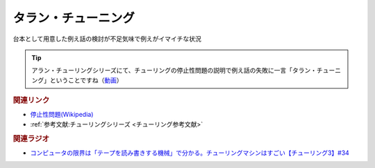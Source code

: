 タラン・チューニング
==========================================
.. glossary::
    タラン・チューニング : た

台本として用意した例え話の検討が不足気味で例えがイマイチな状況

.. tip:: 
  アラン・チューリングシリーズにて、チューリングの停止性問題の説明で例え話の失敗に一言「タラン・チューニング」ということですね（`動画 <https://www.youtube.com/watch?v=_slVM-J7t-0&t=2049s>`_）

.. rubric:: 関連リンク
* `停止性問題(Wikipedia) <https://ja.wikipedia.org/wiki/停止性問題>`_ 
* :ref:`参考文献:チューリングシリーズ <チューリング参考文献>`

.. rubric:: 関連ラジオ
* `コンピュータの限界は「テープを読み書きする機械」で分かる。チューリングマシンはすごい【チューリング3】#34`_

.. _コンピュータの限界は「テープを読み書きする機械」で分かる。チューリングマシンはすごい【チューリング3】#34: https://www.youtube.com/watch?v=_slVM-J7t-0
